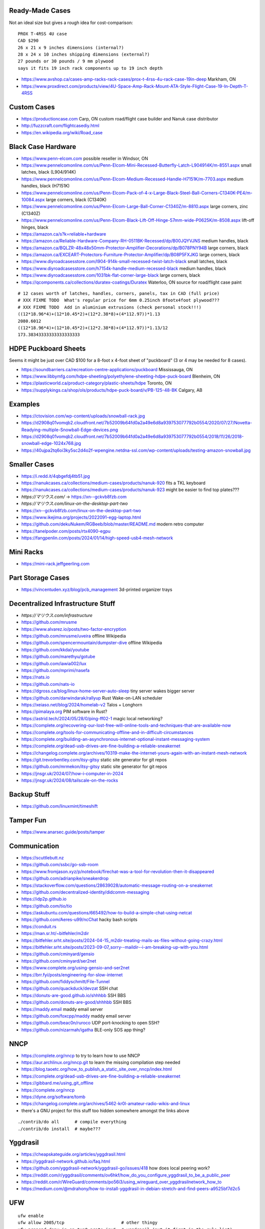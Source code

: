 Ready-Made Cases
----------------

Not an ideal size but gives a rough idea for cost-comparison::

    PROX T-4RSS 4U case
    CAD $290
    26 x 21 x 9 inches dimensions (internal?)
    28 x 24 x 10 inches shipping dimensions (external?)
    27 pounds or 30 pounds / 9 mm plywood
    says it fits 19 inch rack components up to 19 inch depth

* https://www.avshop.ca/cases-amp-racks-rack-cases/prox-t-4rss-4u-rack-case-19in-deep  Markham, ON
* https://www.proxdirect.com/products/view/4U-Space-Amp-Rack-Mount-ATA-Style-Flight-Case-19-In-Depth-T-4RSS


Custom Cases
------------

* https://productioncase.com  Carp, ON custom road/flight case builder and Nanuk case distributor
* http://fuzzcraft.com/flightcasediy.html
* https://en.wikipedia.org/wiki/Road_case


Black Case Hardware
-------------------

* https://www.penn-elcom.com  possible reseller in Windsor, ON
* https://www.pennelcomonline.com/us/Penn-Elcom-Mini-Recessed-Butterfly-Latch-L904914K/m-8551.aspx  small latches, black (L904/914K)
* https://www.pennelcomonline.com/us/Penn-Elcom-Medium-Recessed-Handle-H7151K/m-7703.aspx  medium handles, black (H7151K)
* https://www.pennelcomonline.com/us/Penn-Elcom-Pack-of-4-x-Large-Black-Steel-Ball-Corners-C1340K-PE4/m-10084.aspx  large corners, black (C1340K)
* https://www.pennelcomonline.com/us/Penn-Elcom-Large-Ball-Corner-C1340Z/m-8810.aspx  large corners, zinc (C1340Z)
* https://www.pennelcomonline.com/us/Penn-Elcom-Black-Lift-Off-Hinge-57mm-wide-P0625K/m-8508.aspx  lift-off hinges, black
* https://amazon.ca/s?k=reliable+hardware
* https://amazon.ca/Reliable-Hardware-Company-RH-0511BK-Recessed/dp/B00JQYVJNS  medium handles, black
* https://amazon.ca/BQLZR-48x48x50mm-Protector-Amplifier-Decorations/dp/B078PNY94B  large corners, black
* https://amazon.ca/EXCEART-Protectors-Furniture-Protector-Amplifier/dp/B08P5FXJKG  large corners, black
* https://www.diyroadcasesstore.com/l904-914k-small-recessed-twist-latch-black  small latches, black
* https://www.diyroadcasesstore.com/h7154k-handle-medium-recessed-black  medium handles, black
* https://www.diyroadcasesstore.com/1031bk-flat-corner-large-black  large corners, black
* https://qcomponents.ca/collections/duratex-coatings/Duratex  Waterloo, ON source for road/flight case paint

.. image:: https://www.pennelcomonline.com/Images/Models/Full/8551-1.Jpg
.. image:: https://www.pennelcomonline.com/Images/Models/Full/7703-1.Jpg
.. image:: https://www.pennelcomonline.com/Images/Models/Full/8810-1.Jpg

::

    # 12 cases worth of latches, handles, corners, panels, tax in CAD (full price)
    # XXX FIXME TODO  What's regular price for 6mm 0.25inch 8footx4foot plywood???
    # XXX FIXME TODO  Add in aluminium extrusions (check personal stock!!!)
    ((12*18.96*4)+(12*10.45*2)+(12*2.38*8)+(4*112.97))*1.13
    2080.6012
    ((12*18.96*4)+(12*10.45*2)+(12*2.38*8)+(4*112.97))*1.13/12
    173.38343333333333333333


HDPE Puckboard Sheets
---------------------

Seems it might be just over CAD $100 for a 8-foot x 4-foot sheet of "puckboard" (3 or 4 may be needed for 8 cases).

* https://soundbarriers.ca/recreation-centre-applications/puckboard  Mississauga, ON
* https://www.libbymfg.com/hdpe-sheeting/polyethylene-sheeting-hdpe-puck-board  Blenheim, ON
* https://plasticworld.ca/product-category/plastic-sheets/hdpe  Toronto, ON
* https://supplykings.ca/shop/ols/products/hdpe-puck-board/v/PB-125-48-BK  Calgary, AB


Examples
--------

.. image:: https://ctovision.com/wp-content/uploads/snowball-rack.jpg
.. image:: https://d2908q01vomqb2.cloudfront.net/7b52009b64fd0a2a49e6d8a939753077792b0554/2020/07/27/Novetta-Readying-multiple-Snowball-Edge-devices.png

* https://ctovision.com/wp-content/uploads/snowball-rack.jpg
* https://d2908q01vomqb2.cloudfront.net/7b52009b64fd0a2a49e6d8a939753077792b0554/2020/07/27/Novetta-Readying-multiple-Snowball-Edge-devices.png
* https://d2908q01vomqb2.cloudfront.net/7b52009b64fd0a2a49e6d8a939753077792b0554/2018/11/26/2018-snowball-edge-1024x768.jpg
* https://40ujpa2tq6oi3ky5sc2d4o2f-wpengine.netdna-ssl.com/wp-content/uploads/testing-amazon-snowball.jpg


Smaller Cases
-------------

* https://i.redd.it/4qbgefdj4tb51.jpg
* https://nanukcases.ca/collections/medium-cases/products/nanuk-920  fits a TKL keyboard
* https://nanukcases.ca/collections/medium-cases/products/nanuk-923  might be easier to find top plates???
* `https://マリウス.com/` -> https://xn--gckvb8fzb.com
* `https://マリウス.com/linux-on-the-desktop-part-two`
* https://xn--gckvb8fzb.com/linux-on-the-desktop-part-two
* https://www.ikejima.org/projects/2022091-egg-laptop.html
* https://github.com/dekuNukem/RGBeeb/blob/master/README.md  modern retro computer
* https://tanelpoder.com/posts/rtx4090-egpu
* https://fangpenlin.com/posts/2024/01/14/high-speed-usb4-mesh-network


Mini Racks
----------

* https://mini-rack.jeffgeerling.com


Part Storage Cases
------------------

* https://vincentuden.xyz/blog/pcb_management  3d-printed organizer trays


Decentralized Infrastructure Stuff
----------------------------------

* `https://マリウス.com/infrastructure`
* https://github.com/mrusme
* https://www.alvarez.io/posts/two-factor-encryption
* https://github.com/mrusme/uveira  offline Wikipedia
* https://github.com/spencermountain/dumpster-dive  offline Wikipedia
* https://github.com/kkdai/youtube
* https://github.com/marethyu/gotube
* https://github.com/iawia002/lux
* https://github.com/mprimi/nasefa
* https://nats.io
* https://github.com/nats-io
* https://dgross.ca/blog/linux-home-server-auto-sleep  tiny server wakes bigger server
* https://github.com/darwindarak/rallyup  Rust Wake-on-LAN scheduler
* https://xeiaso.net/blog/2024/homelab-v2  Talos + Longhorn
* https://pimalaya.org  PIM software in Rust?
* https://astrid.tech/2024/05/28/0/ping-ff02-1  magic local networking?
* https://complete.org/recovering-our-lost-free-will-online-tools-and-techniques-that-are-available-now
* https://complete.org/tools-for-communicating-offline-and-in-difficult-circumstances
* https://complete.org/building-an-asynchronous-internet-optional-instant-messaging-system
* https://complete.org/dead-usb-drives-are-fine-building-a-reliable-sneakernet
* https://changelog.complete.org/archives/10319-make-the-internet-yours-again-with-an-instant-mesh-network
* https://git.trevorbentley.com/itsy-gitsy  static site generator for git repos
* https://github.com/mrmekon/itsy-gitsy  static site generator for git repos
* https://jnsgr.uk/2024/07/how-i-computer-in-2024
* https://jnsgr.uk/2024/08/tailscale-on-the-rocks


Backup Stuff
------------

* https://github.com/linuxmint/timeshift


Tamper Fun
----------

* https://www.anarsec.guide/posts/tamper


Communication
-------------

* https://scuttlebutt.nz
* https://github.com/ssbc/go-ssb-room
* https://www.fromjason.xyz/p/notebook/firechat-was-a-tool-for-revolution-then-it-disappeared
* https://github.com/adrianpike/sneakerdrop
* https://stackoverflow.com/questions/28639028/automatic-message-routing-on-a-sneakernet
* https://github.com/decentralized-identity/didcomm-messaging
* https://idp2p.github.io
* https://github.com/tio/tio
* https://askubuntu.com/questions/665492/how-to-build-a-simple-chat-using-netcat
* https://github.com/Aeres-u99/ncChat  hacky bash scripts
* https://conduit.rs
* https://man.sr.ht/~bitfehler/m2dir
* https://bitfehler.srht.site/posts/2024-04-15_m2dir-treating-mails-as-files-without-going-crazy.html
* https://bitfehler.srht.site/posts/2023-09-07_sorry--maildir--i-am-breaking-up-with-you.html
* https://github.com/cminyard/gensio
* https://github.com/cminyard/ser2net
* https://www.complete.org/using-gensio-and-ser2net
* https://brr.fyi/posts/engineering-for-slow-internet
* https://github.com/fiddyschmitt/File-Tunnel
* https://github.com/quackduck/devzat  SSH chat
* https://donuts-are-good.github.io/shhhbb  SSH BBS
* https://github.com/donuts-are-good/shhhbb  SSH BBS
* https://maddy.email  maddy email server
* https://github.com/foxcpp/maddy  maddy email server
* https://github.com/beac0n/ruroco  UDP port-knocking to open SSH?
* https://github.com/nizarmah/igatha  BLE-only SOS app thing?


NNCP
----

* https://complete.org/nncp  to try to learn how to use NNCP
* https://aur.archlinux.org/nncp.git  to learn the missing compilation step needed
* https://blog.taoetc.org/how_to_publish_a_static_site_over_nncp/index.html
* https://complete.org/dead-usb-drives-are-fine-building-a-reliable-sneakernet
* https://gibbard.me/using_git_offline
* https://complete.org/nncp
* https://dyne.org/software/tomb
* https://changelog.complete.org/archives/5462-kr0l-amateur-radio-wikis-and-linux
* there's a GNU project for this stuff too hidden somewhere amongst the links above

::

    ./contrib/do all      # compile everything
    ./contrib/do install  # maybe???


Yggdrasil
---------

* https://cheapskateguide.org/articles/yggdrasil.html
* https://yggdrasil-network.github.io/faq.html
* https://github.com/yggdrasil-network/yggdrasil-go/issues/418  how does local peering work?
* https://reddit.com/r/yggdrasil/comments/ov6hkf/how_do_you_configure_yggdrasil_to_be_a_public_peer
* https://reddit.com/r/WireGuard/comments/po56i3/using_wireguard_over_yggdrasilnetwork_how_to
* https://medium.com/@mdrahony/how-to-install-yggdrasil-in-debian-stretch-and-find-peers-a9525bf7d2c5


UFW
---

::

    ufw enable
    ufw allow 2005/tcp                      # other thingy
    ufw prepend deny in on tun0 proto ipv6  # yggdrasil (put it first in the rule list)


Voice Assistants
----------------

* https://johnthenerd.com/blog/local-llm-assistant
* https://github.com/project-alice-assistant/ProjectAlice  offline voice assistant
* https://github.com/nkasmanoff/pi-card  offline personal assistant?
* https://www.optoutproject.net/ditch-your-alexa  (mandatory "www")
* https://geoffreylitt.com/2025/04/12/how-i-made-a-useful-ai-assistant-with-one-sqlite-table-and-a-handful-of-cron-jobs
* https://thehyperplane.substack.com/p/build-your-own-siri-locally-on-device
* https://pavlinbg.com/posts/python-speech-to-text-guide


Local Files
-----------

* https://holtwick.de/en/blog/localfirst-resilient-sync
* https://tailscale.com/blog/remembering-the-lan
* https://tonsky.me/blog/crdt-filesync
* https://garagehq.deuxfleurs.fr  S3-compatible object storage


OS Upgrades
-----------

- https://wiki.archlinux.org/title/Offline_installation
- https://wiki.archlinux.org/title/Help:Browsing#Offline_viewing
* https://cloudbsd.xyz/main  install another OS with takeover.sh


Packet Radio
------------

* https://youtube.com/watch?v=V0FAzMIsxMg
* https://themodernham.com/modern-introduction-to-packet-radio-ax25-aprs-and-tcp-ip
* https://unsigned.io/15-kilometre-ssh-link-with-rnode
* https://www.f6fbb.org  BBS


Cyberdecks and Tiny Machines
----------------------------

* https://vermaden.wordpress.com/2024/08/04/perfect-nas-solution  tiny NAS units?
* https://gist.github.com/adtac/eb639d3c707b55a28f0ee9a420aa7e0c  old Kindle as a display?
* https://github.com/ZitaoTech/Hackberry-Pi_Zero  Pi 02W with a tiny screen and keyboard
* https://github.com/ericjenott/Evertop  solar-powered emulated 80186 for running Minix, DOS, Windows 3.0, etc.
* https://github.com/unkyulee/micro-journal


Power Supplies
--------------

* https://www.powerstream.com/DC-PC-12V.htm
* https://www.mini-box.com/site/index.html
* https://blog.adafruit.com/2020/08/08/simple-trick-for-determining-2-1mm-or-2-5mm-barrel-jacks


Serial Communication
--------------------

* https://superuser.com/questions/1780816/how-do-i-enable-serial-access-to-a-computer-not-from-a-computer
* https://unix.stackexchange.com/questions/22545/how-to-connect-to-a-serial-port-as-simple-as-using-ssh
* https://github.com/tio/tio
* https://github.com/npat-efault/picocom
* https://hackaday.com/2022/10/31/need-an-usb-i2c-adapter-use-your-pico


Navigation
----------

* https://medium.com/maptiler/diy-car-navigation-on-raspberry-pi-with-openmaptiles-f84a00848abf
* https://blog.nobugware.com/post/2018/my_own_car_system_raspberry_pi_offline_mapping
* https://github.com/akhenakh/mocs  Go, Qt app
* https://ozzmaker.com/navigating-navit-raspberry-pi
